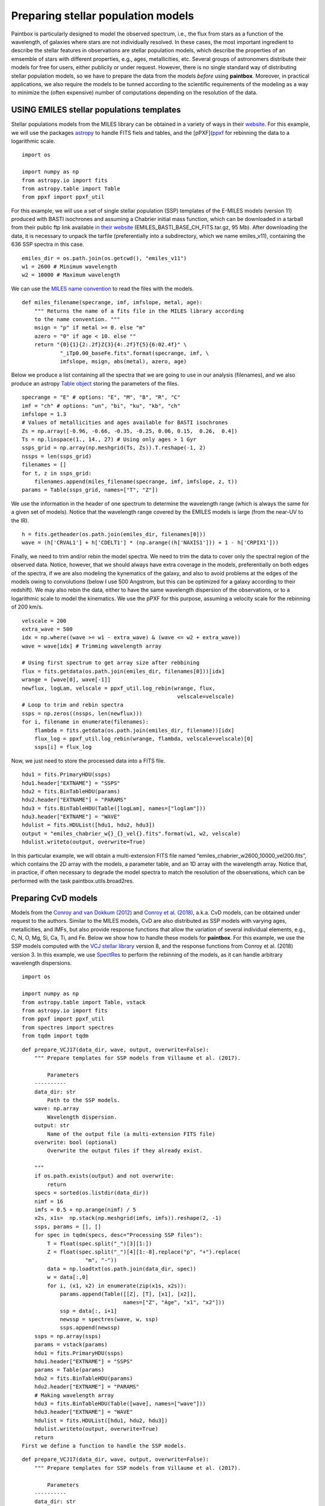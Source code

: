 Preparing stellar population models
-----------------------------------

Paintbox is particularly designed to model the observed spectrum, i.e.,
the flux from stars as a function of the wavelength, of galaxies where
stars are not individually resolved. In these cases, the most important
ingredient to describe the stellar features in observations are stellar
population models, which describe the properties of an emsemble of stars
with different properties, e.g., ages, metallicities, etc. Several
groups of astronomers distribute their models for free for users, either
publicily or under request. However, there is no single standard way of
distributing stellar population models, so we have to prepare the data
from the models *before* using **paintbox**. Moreover, in practical
applications, we also require the models to be tunned according to the
scientific requirements of the modeling as a way to minimize the (often
expensive) number of computations depending on the resolution of the
data.

USING EMILES stellar populations templates
~~~~~~~~~~~~~~~~~~~~~~~~~~~~~~~~~~~~~~~~~~

Stellar populations models from the MILES library can be obtained in a
variety of ways in their
`website <http://research.iac.es/proyecto/miles//pages/stellar-libraries/miles-library.php>`__.
For this example, we will use the packages
`astropy <https://www.astropy.org>`__ to handle FITS fiels and tables,
and the [pPXF](`ppxf <https://pypi.org/project/ppxf/>`__ for rebinning
the data to a logarithmic scale.

::

    import os
    
    import numpy as np
    from astropy.io import fits 
    from astropy.table import Table
    from ppxf import ppxf_util

For this example, we will use a set of single stellar population (SSP)
templates of the E-MILES models (version 11) produced with BASTI
isochrones and assuming a Chabrier initial mass function, which can be
downloaded in a tarball from their public ftp link available `in their
website <http://miles.iac.es/>`__ (EMILES_BASTI_BASE_CH_FITS.tar.gz, 95
Mb). After downloading the data, it is necessary to unpack the tarfile
(preferentially into a subdirectory, which we name emiles_v11),
containing the 636 SSP spectra in this case.

::

    emiles_dir = os.path.join(os.getcwd(), "emiles_v11")
    w1 = 2600 # Minimum wavelength
    w2 = 10000 # Maximum wavelength

We can use the `MILES name
convention <http://research.iac.es/proyecto/miles/pages/ssp-models/name-convention.php>`__
to read the files with the models.

::

    def miles_filename(specrange, imf, imfslope, metal, age):
        """ Returns the name of a fits file in the MILES library according
        to the name convention. """
        msign = "p" if metal >= 0. else "m"
        azero = "0" if age < 10. else ""
        return "{0}{1}{2:.2f}Z{3}{4:.2f}T{5}{6:02.4f}" \
                "_iTp0.00_baseFe.fits".format(specrange, imf, \
                imfslope, msign, abs(metal), azero, age)

Below we produce a list containing all the spectra that we are going to
use in our analysis (filenames), and we also produce an astropy `Table
object <https://docs.astropy.org/en/stable/api/astropy.table.Table.html#astropy.table.Table>`__
storing the parameters of the files.

::

    specrange = "E" # options: "E", "M", "B", "R", "C"
    imf = "ch" # options: "un", "bi", "ku", "kb", "ch"
    imfslope = 1.3
    # Values of metallicities and ages available for BASTI isochrones
    Zs = np.array([-0.96, -0.66, -0.35, -0.25, 0.06, 0.15,  0.26,  0.4]) 
    Ts = np.linspace(1., 14., 27) # Using only ages > 1 Gyr
    ssps_grid = np.array(np.meshgrid(Ts, Zs)).T.reshape(-1, 2)
    nssps = len(ssps_grid)
    filenames = []
    for t, z in ssps_grid:
        filenames.append(miles_filename(specrange, imf, imfslope, z, t))
    params = Table(ssps_grid, names=["T", "Z"])

We use the information in the header of one spectrum to determine the
wavelength range (which is always the same for a given set of models).
Notice that the wavelength range covered by the EMILES models is large
(from the near-UV to the IR).

::

    h = fits.getheader(os.path.join(emiles_dir, filenames[0]))
    wave = (h['CRVAL1'] + h['CDELT1'] * (np.arange((h['NAXIS1'])) + 1 - h['CRPIX1']))

Finally, we need to trim and/or rebin the model spectra. We need to trim
the data to cover only the spectral region of the observed data. Notice,
however, that we should always have extra coverage in the models,
preferentially on both edges of the spectra, if we are also modeling the
kynematics of the galaxy, and also to avoid problems at the edges of the
models owing to convolutions (below I use 500 Angstrom, but this can be
optimized for a galaxy according to their redshift). We may also rebin
the data, either to have the same wavelength dispersion of the
observations, or to a logarithmic scale to model the kinematics. We use
the pPXF for this purpose, assuming a velocity scale for the rebinning
of 200 km/s.

::

    velscale = 200
    extra_wave = 500
    idx = np.where((wave >= w1 - extra_wave) & (wave <= w2 + extra_wave))
    wave = wave[idx] # Trimming wavelength array
    
    # Using first spectrum to get array size after rebbining
    flux = fits.getdata(os.path.join(emiles_dir, filenames[0]))[idx]
    wrange = [wave[0], wave[-1]]
    newflux, logLam, velscale = ppxf_util.log_rebin(wrange, flux, 
                                                     velscale=velscale)
    # Loop to trim and rebin spectra
    ssps = np.zeros((nssps, len(newflux)))
    for i, filename in enumerate(filenames):
        flambda = fits.getdata(os.path.join(emiles_dir, filename))[idx]
        flux_log = ppxf_util.log_rebin(wrange, flambda, velscale=velscale)[0]
        ssps[i] = flux_log

Now, we just need to store the processed data into a FITS file.

::

    hdu1 = fits.PrimaryHDU(ssps)
    hdu1.header["EXTNAME"] = "SSPS"
    hdu2 = fits.BinTableHDU(params)
    hdu2.header["EXTNAME"] = "PARAMS"
    hdu3 = fits.BinTableHDU(Table([logLam], names=["loglam"]))
    hdu3.header["EXTNAME"] = "WAVE"
    hdulist = fits.HDUList([hdu1, hdu2, hdu3])
    output = "emiles_chabrier_w{}_{}_vel{}.fits".format(w1, w2, velscale)
    hdulist.writeto(output, overwrite=True)

In this particular example, we will obtain a multi-extension FITS file
named “emiles_chabrier_w2600_10000_vel200.fits”, which contains the 2D
array with the models, a parameter table, and an 1D array with the
wavelength array. Notice that, in practice, if often necessary to
degrade the model spectra to match the resolution of the observations,
which can be performed with the task paintbox.utils.broad2res.

Preparing CvD models
~~~~~~~~~~~~~~~~~~~~

Models from the `Conroy and van Dokkum
(2012) <https://ui.adsabs.harvard.edu/abs/2012ApJ...747...69C/abstract>`__
and `Conroy et
al. (2018) <https://ui.adsabs.harvard.edu/abs/2018ApJ...854..139C/abstract>`__,
a.k.a. CvD models, can be obtained under request to the authors. Similar
to the MILES models, CvD are also distributed as SSP models with varying
ages, metallicities, and IMFs, but also provide response functions that
allow the variation of several individual elements, e.g., C, N, O, Mg,
Si, Ca, Ti, and Fe. Below we show how to handle these models for
**paintbox**. For this example, we use the SSP models computed with the
`VCJ stellar
library <https://ui.adsabs.harvard.edu/abs/2017ApJS..230...23V/abstract>`__
version 8, and the response functions from Conroy et al. (2018) version
3. In this example, we use
`SpectRes <https://spectres.readthedocs.io/en/latest/>`__ to perform the
rebinning of the models, as it can handle arbitrary wavelength
dispersions.

::

    import os
    
    import numpy as np
    from astropy.table import Table, vstack
    from astropy.io import fits
    from ppxf import ppxf_util
    from spectres import spectres
    from tqdm import tqdm

::

    def prepare_VCJ17(data_dir, wave, output, overwrite=False):
        """ Prepare templates for SSP models from Villaume et al. (2017).
    
            Parameters
        ----------
        data_dir: str
            Path to the SSP models.
        wave: np.array
            Wavelength dispersion.
        output: str
            Name of the output file (a multi-extension FITS file)
        overwrite: bool (optional)
            Overwrite the output files if they already exist.
    
        """
        if os.path.exists(output) and not overwrite:
            return
        specs = sorted(os.listdir(data_dir))
        nimf = 16
        imfs = 0.5 + np.arange(nimf) / 5
        x2s, x1s=  np.stack(np.meshgrid(imfs, imfs)).reshape(2, -1)
        ssps, params = [], []
        for spec in tqdm(specs, desc="Processing SSP files"):
            T = float(spec.split("_")[3][1:])
            Z = float(spec.split("_")[4][1:-8].replace("p", "+").replace(
                        "m", "-"))
            data = np.loadtxt(os.path.join(data_dir, spec))
            w = data[:,0]
            for i, (x1, x2) in enumerate(zip(x1s, x2s)):
                params.append(Table([[Z], [T], [x1], [x2]],
                                    names=["Z", "Age", "x1", "x2"]))
                ssp = data[:, i+1]
                newssp = spectres(wave, w, ssp)
                ssps.append(newssp)
        ssps = np.array(ssps)
        params = vstack(params)
        hdu1 = fits.PrimaryHDU(ssps)
        hdu1.header["EXTNAME"] = "SSPS"
        params = Table(params)
        hdu2 = fits.BinTableHDU(params)
        hdu2.header["EXTNAME"] = "PARAMS"
        # Making wavelength array
        hdu3 = fits.BinTableHDU(Table([wave], names=["wave"]))
        hdu3.header["EXTNAME"] = "WAVE"
        hdulist = fits.HDUList([hdu1, hdu2, hdu3])
        hdulist.writeto(output, overwrite=True)
        return
    First we define a function to handle the SSP models.

::

    def prepare_VCJ17(data_dir, wave, output, overwrite=False):
        """ Prepare templates for SSP models from Villaume et al. (2017).
    
            Parameters
        ----------
        data_dir: str
            Path to the SSP models.
        wave: np.array
            Wavelength dispersion.
        output: str
            Name of the output file (a multi-extension FITS file)
        overwrite: bool (optional)
            Overwrite the output files if they already exist.
    
        """
        if os.path.exists(output) and not overwrite:
            return
        specs = sorted(os.listdir(data_dir))
        nimf = 16
        imfs = 0.5 + np.arange(nimf) / 5
        x2s, x1s=  np.stack(np.meshgrid(imfs, imfs)).reshape(2, -1)
        ssps, params = [], []
        for spec in tqdm(specs, desc="Processing SSP files"):
            T = float(spec.split("_")[3][1:])
            Z = float(spec.split("_")[4][1:-8].replace("p", "+").replace(
                        "m", "-"))
            data = np.loadtxt(os.path.join(data_dir, spec))
            w = data[:,0]
            for i, (x1, x2) in enumerate(zip(x1s, x2s)):
                params.append(Table([[Z], [T], [x1], [x2]],
                                    names=["Z", "Age", "x1", "x2"]))
                ssp = data[:, i+1]
                newssp = spectres(wave, w, ssp)
                ssps.append(newssp)
        ssps = np.array(ssps)
        params = vstack(params)
        hdu1 = fits.PrimaryHDU(ssps)
        hdu1.header["EXTNAME"] = "SSPS"
        params = Table(params)
        hdu2 = fits.BinTableHDU(params)
        hdu2.header["EXTNAME"] = "PARAMS"
        # Making wavelength array
        hdu3 = fits.BinTableHDU(Table([wave], names=["wave"]))
        hdu3.header["EXTNAME"] = "WAVE"
        hdulist = fits.HDUList([hdu1, hdu2, hdu3])
        hdulist.writeto(output, overwrite=True)
        return


Similarly, we define a function to produce the models for the response
functions.

::

    def prepare_response_functions(data_dir, wave, outprefix, redo=False):
        """ Prepare response functions from CvD models.
    
        Parameters
        ----------
        data_dir: str
            Path to the response function files
        wave: np.array
            Wavelength dispersion.
        outprefix: str
            First part of the name of the response function output files. The
            response functions are stored in different files for different
            elements, named "{}_{}.fits".format(outprefix, element).
        redo: bool (optional)
            Overwrite output.
    
        """
        specs = sorted(os.listdir(data_dir))
        # Read one spectrum to get name of columns
        with open(os.path.join(data_dir, specs[0])) as f:
            header = f.readline().replace("#", "")
        fields = [_.strip() for _ in header.split(",")]
        fields[fields.index("C+")] = "C+0.15"
        fields[fields.index("C-")] = "C-0.15"
        fields[fields.index("T+")] = "T+50"
        fields[fields.index("T-")] = "T-50"
        fields = ["{}0.3".format(_) if _.endswith("+") else _ for _ in fields ]
        fields = ["{}0.3".format(_) if _.endswith("-") else _ for _ in fields]
        elements = set([_.split("+")[0].split("-")[0] for _ in fields if
                        any(c in _ for c in ["+", "-"])])
        signal = ["+", "-"]
        for element in tqdm(elements, desc="Preparing response functions"):
            output = "{}_{}.fits".format(outprefix, element.replace("/", ""))
            if os.path.exists(output) and not redo:
                continue
            params = []
            rfs = []
            for spec in specs:
                T = float(spec.split("_")[2][1:])
                Z = float(spec.split("_")[3].split(".abun")[0][1:].replace(
                          "p", "+").replace("m", "-"))
                data = np.loadtxt(os.path.join(data_dir, spec))
                w = data[:,0]
                fsun = data[:,1]
                # Adding solar response
                p = Table([[Z], [T], [0.]], names=["Z", "Age", element])
                rf = np.ones(len(wave))
                rfs.append(rf)
                params.append(p)
                # Adding non-solar responses
                for sign in signal:
                    name = "{}{}".format(element, sign)
                    cols = [(i,f) for i, f in enumerate(fields) if f.startswith(
                        name)]
                    for i, col in cols:
                        val = float("{}1".format(sign)) * float(col.split(sign)[1])
                        t = Table([[Z], [T], [val]], names=["Z", "Age", element])
                        params.append(t)
                        rf = data[:, i] / fsun
                        newrf= spectres(wave, w, rf)
                        rfs.append(newrf)
            rfs = np.array(rfs)
            params = vstack(params)
            hdu1 = fits.PrimaryHDU(rfs)
            hdu1.header["EXTNAME"] = "SSPS"
            params = Table(params)
            hdu2 = fits.BinTableHDU(params)
            hdu2.header["EXTNAME"] = "PARAMS"
            # Making wavelength array
            hdu3 = fits.BinTableHDU(Table([wave], names=["wave"]))
            hdu3.header["EXTNAME"] = "WAVE"
            hdulist = fits.HDUList([hdu1, hdu2, hdu3])
            hdulist.writeto(output, overwrite=True)

For instance, for near-infrared observations, the above routines can be
used as follows:

::

    # Preparing SSP models
    w1, w2 = 8000, 13000 # Setting the wavelength window
    models_dir = "/home/kadu/Dropbox/SPINS/CvD18/" # Directory where models are stored
    ssps_dir = os.path.join(models_dir, "VCJ_v8")
    
    # Loading the wavelength dispersion from one of the models
    wave = np.loadtxt(os.path.join(ssps_dir, os.listdir(ssps_dir)[0]), usecols=(0,))
    idx = np.where((wave >= w1) & (wave <= w2))[0]
    wave = wave[idx] # Trimming wavelength range
    # Defining where the models should be stored
    outdir = os.path.join(os.getcwd(), "templates")
    if not os.path.exists(outdir):
        os.mkdir(outdir)
    output = os.path.join(outdir, "VCJ17_varydoublex.fits")
    prepare_VCJ17(ssps_dir, wave, output)
    # Preparing response functions
    rfs_dir = os.path.join(models_dir, "RFN_v3")
    outprefix = os.path.join(outdir, "C18_rfs")
    prepare_response_functions(rfs_dir, wave, outprefix)


.. parsed-literal::

    Processing SSP files: 100%|██████████| 35/35 [04:22<00:00,  7.51s/it]
    Preparing response functions: 100%|██████████| 21/21 [03:44<00:00, 10.69s/it]


